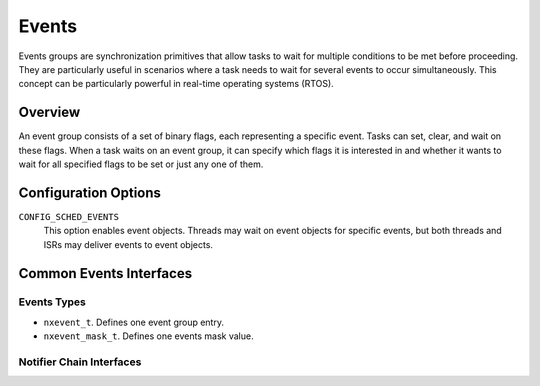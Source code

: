 ==============
Events
==============

Events groups are synchronization primitives that allow tasks to wait
for multiple conditions to be met before proceeding. They are particularly
useful in scenarios where a task needs to wait for several events to occur
simultaneously.
This concept can be particularly powerful in real-time operating systems (RTOS).

Overview
=========================

An event group consists of a set of binary flags, each representing a
specific event. Tasks can set, clear, and wait on these flags. When a
task waits on an event group, it can specify which flags it is interested
in and whether it wants to wait for all specified flags to be set or just
any one of them.

Configuration Options
=====================

``CONFIG_SCHED_EVENTS``
	 This option enables event objects. Threads may wait on event
	 objects for specific events, but both threads and ISRs may deliver
	 events to event objects.

Common Events Interfaces
================================

Events Types
--------------------

-  ``nxevent_t``. Defines one event group entry.
-  ``nxevent_mask_t``. Defines one events mask value.

Notifier Chain Interfaces
-------------------------

.. c:function:: int nxevent_init(FAR nxevent_t *event, nxevent_mask_t events)

  Initializes an event object, Set of default events to post
  to event.

  :param event: Address of the event object
  :param events: Set of events to post to event

.. c:function:: int nxevent_destroy(FAR nxevent_t *event)

  This function is used to destroy the event.

  :param event: Address of the event object

.. c:function:: int nxevent_reset(FAR nxevent_t *event, nxevent_mask_t events)

  Reset events mask to a specific value.

  :param event: Address of the event object
  :param events: Set of events to post to event

.. c:function:: int nxevent_post(FAR nxevent_t *event, nxevent_mask_t events, nxevent_flags_t eflags)

  Post one or more events to an event object.

  This routine posts one or more events to an event object. All tasks
  waiting on the event object event whose waiting conditions become
  met by this posting immediately unpend.

  Posting differs from setting in that posted events are merged together
  with the current set of events tracked by the event object.

  :param event: Address of the event object
  :param events: Set of events to post to event
                 Set events to 0 will be considered as any,
                 waking up the waiting thread immediately.
  :param eflags: Events flags

.. c:function:: nxevent_mask_t nxevent_wait(FAR nxevent_t *event, nxevent_mask_t events, nxevent_flags_t eflags)

  Wait for all of the specified events.

  This routine waits on event object event until all of the specified
  events have been delivered to the event object. A thread may wait on
  up to 32 distinctly numbered events that are expressed as bits in a
  single 32-bit word.

  :param event: Address of the event object
  :param events: Set of events to wait, 0 will indicate wait from any events
  :param eflags: Events flags

.. c:function:: nxevent_mask_t nxevent_tickwait(FAR nxevent_t *event, nxevent_mask_t events, nxevent_flags_t eflags, uint32_t delay)

  Wait for all of the specified events for the specified tick time.

  This routine waits on event object event until all of the specified
  events have been delivered to the event object, or the maximum wait time
  timeout has expired. A thread may wait on up to 32 distinctly numbered
  events that are expressed as bits in a single 32-bit word.

  :param event: Address of the event object.
  :param events: Set of events to wait, 0 will indicate wait from any events
  :param eflags: Events flags
  :param delay: Ticks to wait from the start time until the event is posted,
                If ticks is zero, then this function is equivalent to nxevent_trywait().

.. c:function:: nxevent_mask_t nxevent_trywait(FAR nxevent_t *event, nxevent_mask_t events, nxevent_flags_t eflags)

  Try wait for all of the specified events.

  This routine try to waits on event object event if any of the specified
  events have been delivered to the event object. A thread may wait on
  up to 32 distinctly numbered events that are expressed as bits in a
  single 32-bit word.

  :param event: Address of the event object
  :param events: Set of events to wait, 0 will indicate wait from any events
  :param eflags: Events flags
